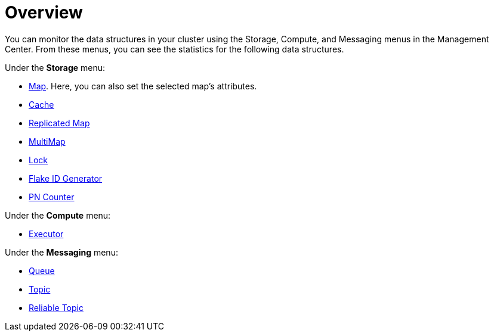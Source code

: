 = Overview
:description: You can monitor the data structures in your cluster using the Storage, Compute, and Messaging menus in the Management Center.

{description} From these menus, you can see the statistics for the following data structures.

Under the *Storage* menu:

* xref:data-structures:map.adoc[Map]. Here, you can also set the selected map's attributes.
* xref:data-structures:cache.adoc[Cache]
* xref:data-structures:replicated-map.adoc[Replicated Map]
* xref:data-structures:multimap.adoc[MultiMap]
* xref:data-structures:lock.adoc[Lock]
* xref:data-structures:flake-id-gen.adoc[Flake ID Generator]
* xref:data-structures:pn-counter.adoc[PN Counter]

Under the *Compute* menu:

* xref:data-structures:executor.adoc[Executor]

Under the *Messaging* menu:

* xref:data-structures:queue.adoc[Queue]
* xref:data-structures:topic.adoc[Topic]
* xref:data-structures:reliable-topic.adoc[Reliable Topic]